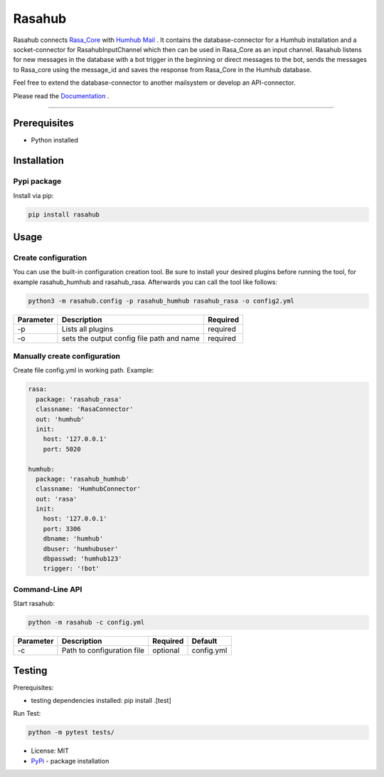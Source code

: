 =======
Rasahub
=======

.. image:: https://travis-ci.org/frommie/rasahub.svg?branch=master
    :target: https://travis-ci.org/frommie/rasahub

Rasahub connects `Rasa_Core`_ with `Humhub`_ `Mail`_ .
It contains the database-connector for a Humhub installation and a socket-connector
for RasahubInputChannel which then can be used in Rasa_Core as an input channel.
Rasahub listens for new messages in the database with a bot trigger in the beginning
or direct messages to the bot, sends the messages to Rasa_core using the message_id
and saves the response from Rasa_Core in the Humhub database.

Feel free to extend the database-connector to another mailsystem or develop an API-connector.

Please read the `Documentation`_ .

----

Prerequisites
=============

* Python installed

Installation
============

Pypi package
------------

Install via pip:

.. code-block:: bash

  pip install rasahub


Usage
=====

Create configuration
--------------------

You can use the built-in configuration creation tool.
Be sure to install your desired plugins before running the tool, for example
rasahub_humhub and rasahub_rasa. Afterwards you can call the tool like follows:

.. code-block:: bash

    python3 -m rasahub.config -p rasahub_humhub rasahub_rasa -o config2.yml


+------------+-------------------------------------------+-----------+
| Parameter  | Description                               | Required  |
+============+===========================================+===========+
| -p         | Lists all plugins                         | required  |
+------------+-------------------------------------------+-----------+
| -o         | sets the output config file path and name | required  |
+------------+-------------------------------------------+-----------+


Manually create configuration
-----------------------------

Create file config.yml in working path. Example:

.. code-block:: yaml

  rasa:
    package: 'rasahub_rasa'
    classname: 'RasaConnector'
    out: 'humhub'
    init:
      host: '127.0.0.1'
      port: 5020

  humhub:
    package: 'rasahub_humhub'
    classname: 'HumhubConnector'
    out: 'rasa'
    init:
      host: '127.0.0.1'
      port: 3306
      dbname: 'humhub'
      dbuser: 'humhubuser'
      dbpasswd: 'humhub123'
      trigger: '!bot'


Command-Line API
----------------

Start rasahub:

.. code-block:: bash

  python -m rasahub -c config.yml


+------------+------------------------------+-----------+------------+
| Parameter  | Description                  | Required  | Default    |
+============+==============================+===========+============+
| -c         | Path to configuration file   | optional  | config.yml |
+------------+------------------------------+-----------+------------+



Testing
=======

Prerequisites:

* testing dependencies installed: pip install .[test]

Run Test:

.. code-block:: python

  python -m pytest tests/



* License: MIT
* `PyPi`_ - package installation

.. _Rasa_Core: https://github.com/RasaHQ/rasa_core
.. _Humhub: https://www.humhub.org/de/site/index
.. _Mail: https://github.com/humhub/humhub-modules-mail
.. _PyPi: https://pypi.python.org/pypi/rasahub
.. _Documentation: https://rasahub.readthedocs.io
